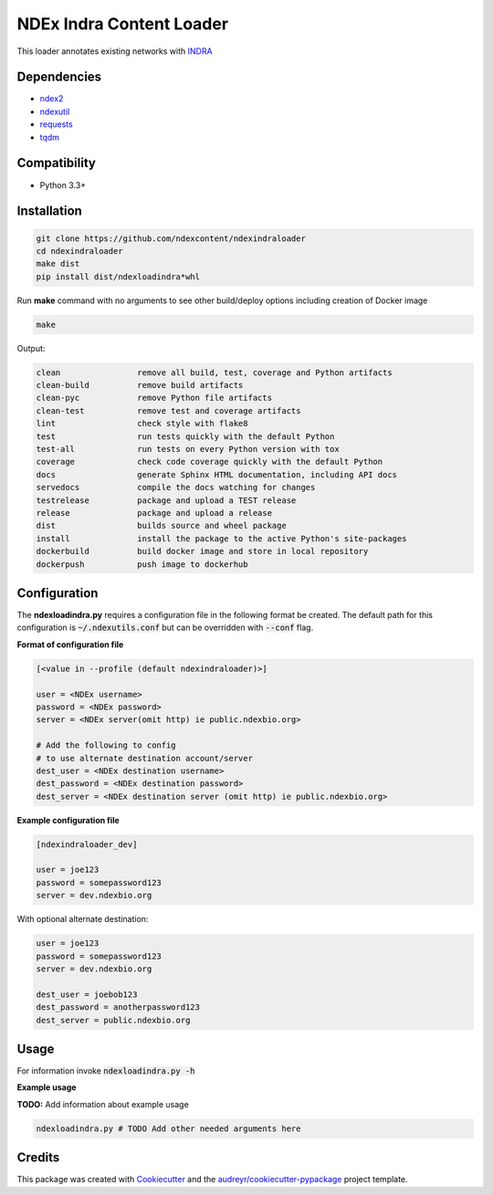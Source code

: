 =============================
NDEx Indra Content Loader
=============================


.. image:: https://img.shields.io/pypi/v/ndexindraloader.svg
        :target: https://pypi.python.org/pypi/ndexindraloader

.. image:: https://img.shields.io/travis/ndexcontent/ndexindraloader.svg
        :target: https://travis-ci.com/ndexcontent/ndexindraloader

.. image:: https://readthedocs.org/projects/ndexindraloader/badge/?version=latest
        :target: https://ndexindraloader.readthedocs.io/en/latest/?badge=latest
        :alt: Documentation Status




This loader annotates existing networks with `INDRA <https://indra.readthedocs.io/>`__


Dependencies
------------

* `ndex2 <https://pypi.org/project/ndex2>`__
* `ndexutil <https://pypi.org/project/ndexutil>`__
* `requests <https://pypi.org/project/requests>`__
* `tqdm <https://pypi.org/project/tqdm>`__

Compatibility
-------------

* Python 3.3+

Installation
------------

.. code-block::

   git clone https://github.com/ndexcontent/ndexindraloader
   cd ndexindraloader
   make dist
   pip install dist/ndexloadindra*whl


Run **make** command with no arguments to see other build/deploy options including creation of Docker image 

.. code-block::

   make

Output:

.. code-block::

   clean                remove all build, test, coverage and Python artifacts
   clean-build          remove build artifacts
   clean-pyc            remove Python file artifacts
   clean-test           remove test and coverage artifacts
   lint                 check style with flake8
   test                 run tests quickly with the default Python
   test-all             run tests on every Python version with tox
   coverage             check code coverage quickly with the default Python
   docs                 generate Sphinx HTML documentation, including API docs
   servedocs            compile the docs watching for changes
   testrelease          package and upload a TEST release
   release              package and upload a release
   dist                 builds source and wheel package
   install              install the package to the active Python's site-packages
   dockerbuild          build docker image and store in local repository
   dockerpush           push image to dockerhub


Configuration
-------------

The **ndexloadindra.py** requires a configuration file in the following format be created.
The default path for this configuration is :code:`~/.ndexutils.conf` but can be overridden with
:code:`--conf` flag.

**Format of configuration file**

.. code-block::

    [<value in --profile (default ndexindraloader)>]

    user = <NDEx username>
    password = <NDEx password>
    server = <NDEx server(omit http) ie public.ndexbio.org>

    # Add the following to config
    # to use alternate destination account/server
    dest_user = <NDEx destination username>
    dest_password = <NDEx destination password>
    dest_server = <NDEx destination server (omit http) ie public.ndexbio.org>


**Example configuration file**

.. code-block::

    [ndexindraloader_dev]

    user = joe123
    password = somepassword123
    server = dev.ndexbio.org

With optional alternate destination:

.. code-block::

    user = joe123
    password = somepassword123
    server = dev.ndexbio.org

    dest_user = joebob123
    dest_password = anotherpassword123
    dest_server = public.ndexbio.org


Usage
-----

For information invoke :code:`ndexloadindra.py -h`

**Example usage**

**TODO:** Add information about example usage

.. code-block::

   ndexloadindra.py # TODO Add other needed arguments here


Credits
-------

This package was created with Cookiecutter_ and the `audreyr/cookiecutter-pypackage`_ project template.

.. _Cookiecutter: https://github.com/audreyr/cookiecutter
.. _`audreyr/cookiecutter-pypackage`: https://github.com/audreyr/cookiecutter-pypackage
.. _`audreyr/cookiecutter-pypackage`: https://github.com/audreyr/cookiecutter-pypackage
.. _NDEx: http://www.ndexbio.org
